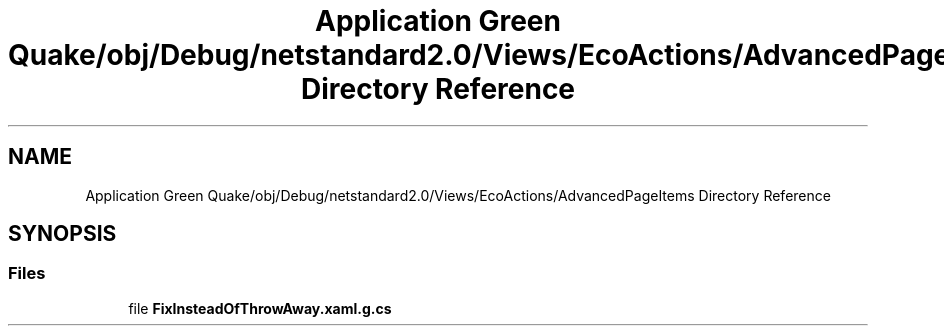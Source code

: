 .TH "Application Green Quake/obj/Debug/netstandard2.0/Views/EcoActions/AdvancedPageItems Directory Reference" 3 "Thu Apr 29 2021" "Version 1.0" "Green Quake" \" -*- nroff -*-
.ad l
.nh
.SH NAME
Application Green Quake/obj/Debug/netstandard2.0/Views/EcoActions/AdvancedPageItems Directory Reference
.SH SYNOPSIS
.br
.PP
.SS "Files"

.in +1c
.ti -1c
.RI "file \fBFixInsteadOfThrowAway\&.xaml\&.g\&.cs\fP"
.br
.in -1c
